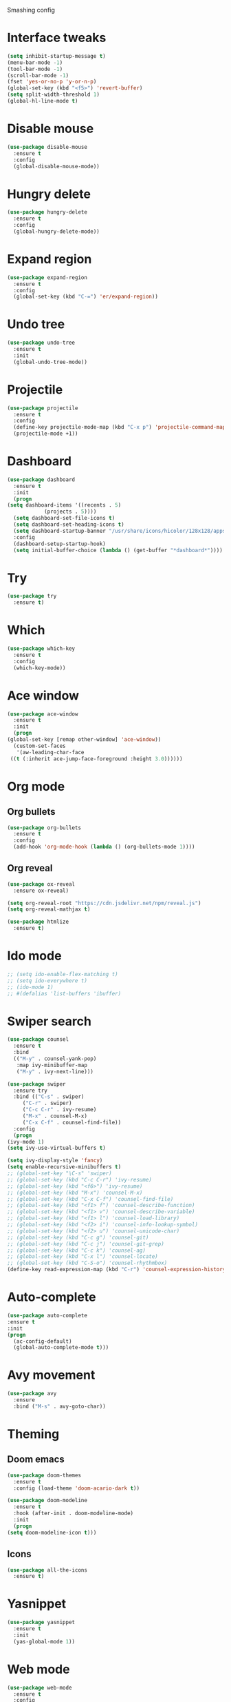 
#+STARTIP: overview

Smashing config

* Interface tweaks
   #+BEGIN_SRC emacs-lisp
     (setq inhibit-startup-message t)
     (menu-bar-mode -1)
     (tool-bar-mode -1)
     (scroll-bar-mode -1)
     (fset 'yes-or-no-p 'y-or-n-p)
     (global-set-key (kbd "<f5>") 'revert-buffer)
     (setq split-width-threshold 1)
     (global-hl-line-mode t)
  #+END_SRC
* Disable mouse
  #+BEGIN_SRC emacs-lisp
    (use-package disable-mouse
      :ensure t
      :config
      (global-disable-mouse-mode))
  #+END_SRC
* Hungry delete
  #+begin_src emacs-lisp
    (use-package hungry-delete
      :ensure t
      :config
      (global-hungry-delete-mode))
  #+end_src
* Expand region
  #+begin_src emacs-lisp
    (use-package expand-region
      :ensure t
      :config
      (global-set-key (kbd "C-=") 'er/expand-region))
  #+end_src
* Undo tree
  #+BEGIN_SRC emacs-lisp
    (use-package undo-tree
      :ensure t
      :init
      (global-undo-tree-mode))
  #+END_SRC
* Projectile
  #+begin_src emacs-lisp
    (use-package projectile
      :ensure t
      :config
      (define-key projectile-mode-map (kbd "C-x p") 'projectile-command-map)
      (projectile-mode +1))
  #+end_src
* Dashboard
  #+begin_src emacs-lisp
    (use-package dashboard
      :ensure t
      :init
      (progn
	(setq dashboard-items '((recents . 5)
				(projects . 5))))
      (setq dashboard-set-file-icons t)
      (setq dashboard-set-heading-icons t)
      (setq dashboard-startup-banner "/usr/share/icons/hicolor/128x128/apps/emacs.png")
      :config
      (dashboard-setup-startup-hook)
      (setq initial-buffer-choice (lambda () (get-buffer "*dashboard*"))))
  #+end_src
* Try
  #+BEGIN_SRC emacs-lisp
    (use-package try
      :ensure t)
  #+END_SRC
* Which
  #+BEGIN_SRC emacs-lisp
    (use-package which-key
      :ensure t
      :config
      (which-key-mode))
  #+END_SRC
* Ace window
  #+BEGIN_SRC emacs-lisp
    (use-package ace-window
      :ensure t
      :init
      (progn
	(global-set-key [remap other-window] 'ace-window))
      (custom-set-faces
       '(aw-leading-char-face
	 ((t (:inherit ace-jump-face-foreground :height 3.0))))))
   #+END_SRC
* Org mode
** Org bullets
  #+BEGIN_SRC emacs-lisp
    (use-package org-bullets
      :ensure t
      :config
      (add-hook 'org-mode-hook (lambda () (org-bullets-mode 1))))
  #+END_SRC
** Org reveal
   #+BEGIN_SRC emacs-lisp
     (use-package ox-reveal
       :ensure ox-reveal)

     (setq org-reveal-root "https://cdn.jsdelivr.net/npm/reveal.js")
     (setq org-reveal-mathjax t)

     (use-package htmlize
       :ensure t)
   #+END_SRC
* Ido mode
  #+BEGIN_SRC emacs-lisp
  ;; (setq ido-enable-flex-matching t)
  ;; (setq ido-everywhere t)
  ;; (ido-mode 1)
  ;; #(defalias 'list-buffers 'ibuffer)
  #+END_SRC
* Swiper search
  #+BEGIN_SRC emacs-lisp
    (use-package counsel
      :ensure t
      :bind
      (("M-y" . counsel-yank-pop)
       :map ivy-minibuffer-map
       ("M-y" . ivy-next-line)))

    (use-package swiper
      :ensure try
      :bind (("C-s" . swiper)
	     ("C-r" . swiper)
	     ("C-c C-r" . ivy-resume)
	     ("M-x" . counsel-M-x)
	     ("C-x C-f" . counsel-find-file))
      :config
      (progn
	(ivy-mode 1)
	(setq ivy-use-virtual-buffers t)

	(setq ivy-display-style 'fancy)
	(setq enable-recursive-minibuffers t)
	;; (global-set-key "\C-s" 'swiper)
	;; (global-set-key (kbd "C-c C-r") 'ivy-resume)
	;; (global-set-key (kbd "<f6>") 'ivy-resume)
	;; (global-set-key (kbd "M-x") 'counsel-M-x)
	;; (global-set-key (kbd "C-x C-f") 'counsel-find-file)
	;; (global-set-key (kbd "<f1> f") 'counsel-describe-function)
	;; (global-set-key (kbd "<f1> v") 'counsel-describe-variable)
	;; (global-set-key (kbd "<f1> l") 'counsel-load-library)
	;; (global-set-key (kbd "<f2> i") 'counsel-info-lookup-symbol)
	;; (global-set-key (kbd "<f2> u") 'counsel-unicode-char)
	;; (global-set-key (kbd "C-c g") 'counsel-git)
	;; (global-set-key (kbd "C-c j") 'counsel-git-grep)
	;; (global-set-key (kbd "C-c k") 'counsel-ag)
	;; (global-set-key (kbd "C-x l") 'counsel-locate)
	;; (global-set-key (kbd "C-S-o") 'counsel-rhythmbox)
	(define-key read-expression-map (kbd "C-r") 'counsel-expression-history)))
  #+END_SRC
* Auto-complete
  #+BEGIN_SRC emacs-lisp
  (use-package auto-complete
  :ensure t
  :init
  (progn
    (ac-config-default)
    (global-auto-complete-mode t)))
  #+END_SRC
* Avy movement
  #+BEGIN_SRC emacs-lisp
    (use-package avy
      :ensure
      :bind ("M-s" . avy-goto-char))
  #+END_SRC
* Theming
** Doom emacs
  #+BEGIN_SRC emacs-lisp
    (use-package doom-themes
      :ensure t
      :config (load-theme 'doom-acario-dark t))

    (use-package doom-modeline
      :ensure t
      :hook (after-init . doom-modeline-mode)
      :init
      (progn
	(setq doom-modeline-icon t)))
  #+END_SRC
** Icons
   #+BEGIN_SRC emacs-lisp
     (use-package all-the-icons
       :ensure t)
   #+END_SRC
* Yasnippet
  #+BEGIN_SRC emacs-lisp
    (use-package yasnippet
      :ensure t
      :init
      (yas-global-mode 1))
  #+END_SRC
* Web mode
  #+begin_src emacs-lisp
    (use-package web-mode
      :ensure t
      :config
      (add-to-list 'auto-mode-alist '("\\.html?\\'" . web-mode))
      (setq web-mode-engines-alist
	    '(("django"    . "\\.html\\'")))
      (setq web-mode-ac-sources-alist
	    '(("css" . (ac-source-css-property))
	      ("html" . (ac-source-words-in-buffer ac-source-abbrev))))

      (setq web-mode-enable-auto-closing t)
      (setq web-mode-enable-auto-quoting t))
  #+end_src
* Python
** Elpy
   #+BEGIN_SRC emacs-lisp
     (use-package elpy
       :ensure t
       :config
       (elpy-enable))
     (setq elpy-rpc-python-command "python3")
   #+END_SRC
** Jedi
   #+BEGIN_SRC emacs-lisp
     (use-package jedi
       :ensure t
       :config
       (add-hook 'python-mode-hook 'jedi:setup)
       (add-hook 'python-mode-hook 'jedi:ac-setup))
   #+END_SRC
** Python 3
   #+BEGIN_SRC emacs-lisp
     (setq py-python-command "python3")
     (setq python-shell-interpreter "python3")
   #+END_SRC
** Virtualenv
   #+BEGIN_SRC emacs-lisp
     (use-package virtualenvwrapper
       :ensure t
       :config
       (venv-initialize-interactive-shells)
       (venv-initialize-eshell))
   #+END_SRC
* Flycheck
  #+BEGIN_SRC emacs-lisp
  (use-package flycheck
		 :ensure t
		 :init
		 (global-flycheck-mode t))
  #+END_SRC
